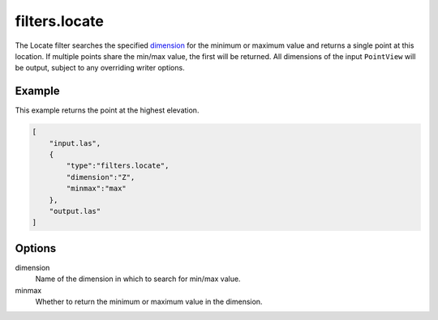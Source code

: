 .. _filters.locate:

filters.locate
===============================================================================

The Locate filter searches the specified dimension_ for the minimum or
maximum value and returns a single point at this location. If multiple points
share the min/max value, the first will be returned. All dimensions of the
input ``PointView`` will be output, subject to any overriding writer options.

.. embed::

Example
-------

This example returns the point at the highest elevation.

.. code-block:: json

  [
      "input.las",
      {
          "type":"filters.locate",
          "dimension":"Z",
          "minmax":"max"
      },
      "output.las"
  ]

Options
-------

_`dimension`
  Name of the dimension in which to search for min/max value.

minmax
  Whether to return the minimum or maximum value in the dimension.
